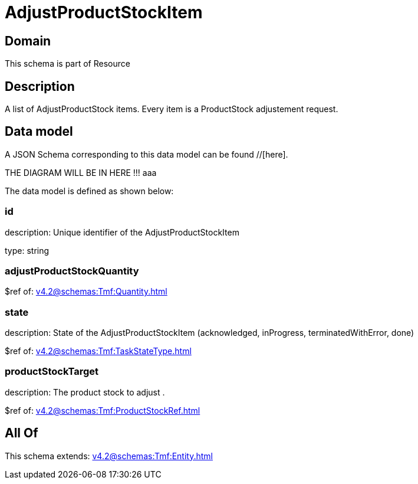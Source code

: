 = AdjustProductStockItem

[#domain]
== Domain

This schema is part of Resource

[#description]
== Description
A list of AdjustProductStock items. Every item is a ProductStock adjustement request.


[#data_model]
== Data model

A JSON Schema corresponding to this data model can be found //[here].

THE DIAGRAM WILL BE IN HERE !!!
aaa

The data model is defined as shown below:


=== id
description: Unique identifier of the AdjustProductStockItem

type: string


=== adjustProductStockQuantity
$ref of: xref:v4.2@schemas:Tmf:Quantity.adoc[]


=== state
description: State of the AdjustProductStockItem (acknowledged, inProgress, terminatedWithError, done)

$ref of: xref:v4.2@schemas:Tmf:TaskStateType.adoc[]


=== productStockTarget
description: The product stock to adjust .

$ref of: xref:v4.2@schemas:Tmf:ProductStockRef.adoc[]


[#all_of]
== All Of

This schema extends: xref:v4.2@schemas:Tmf:Entity.adoc[]
